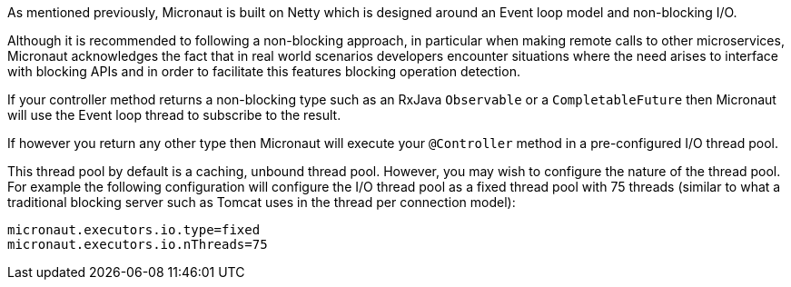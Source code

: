 As mentioned previously, Micronaut is built on Netty which is designed around an Event loop model and non-blocking I/O.

Although it is recommended to following a non-blocking approach, in particular when making remote calls to other microservices, Micronaut acknowledges the fact that in real world scenarios developers encounter situations where the need arises to interface with blocking APIs and in order to facilitate this features blocking operation detection.

If your controller method returns a non-blocking type such as an RxJava `Observable` or a `CompletableFuture` then Micronaut will use the Event loop thread to subscribe to the result.

If however you return any other type then Micronaut will execute your `@Controller` method in a pre-configured I/O thread pool.

This thread pool by default is a caching, unbound thread pool. However, you may wish to configure the nature of the thread pool. For example the following configuration will configure the I/O thread pool as a fixed thread pool with 75 threads (similar to what a traditional blocking server such as Tomcat uses in the thread per connection model):

[source,yaml]
----
micronaut.executors.io.type=fixed
micronaut.executors.io.nThreads=75
----
